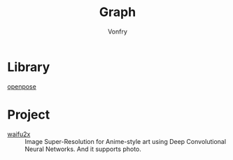 #+title: Graph
#+author: Vonfry

* Library
  - [[https://github.com/CMU-Perceptual-Computing-Lab/openpose][openpose]] ::
* Project
  - [[https://github.com/nagadomi/waifu2x][waifu2x]] :: Image Super-Resolution for Anime-style art using Deep
    Convolutional Neural Networks. And it supports photo.
